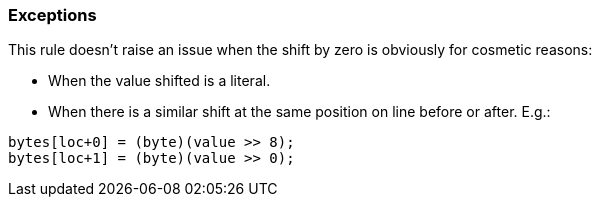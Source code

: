 === Exceptions

This rule doesn't raise an issue when the shift by zero is obviously for cosmetic reasons:

* When the value shifted is a literal.
* When there is a similar shift at the same position on line before or after. E.g.:

----
bytes[loc+0] = (byte)(value >> 8);
bytes[loc+1] = (byte)(value >> 0);
----